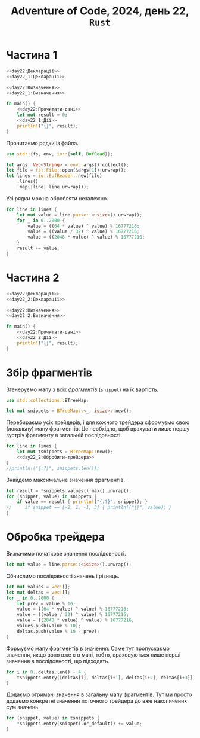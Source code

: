 #+title: Adventure of Code, 2024, день 22, =Rust=

* Частина 1

#+begin_src rust :noweb yes :mkdirp yes :tangle src/bin/day22_1.rs
  <<day22:Декларації>>
  <<day22_1:Декларації>>

  <<day22:Визначення>>
  <<day22_1:Визначення>>

  fn main() {
      <<day22:Прочитати-дані>>
      let mut result = 0;
      <<day22_1:Дії>>
      println!("{}", result);
  }
#+end_src

Прочитаємо рядки із файла.

#+begin_src rust :noweb-ref day22:Декларації
  use std::{fs, env, io::{self, BufRead}};
#+end_src

#+begin_src rust :noweb-ref day22:Прочитати-дані
  let args: Vec<String> = env::args().collect();
  let file = fs::File::open(&args[1]).unwrap();
  let lines = io::BufReader::new(file)
      .lines()
      .map(|line| line.unwrap());
#+end_src

Усі рядки можна обробляти незалежно.

#+begin_src rust :noweb yes :noweb-ref day22_1:Дії
  for line in lines {
      let mut value = line.parse::<usize>().unwrap();
      for _ in 0..2000 {
          value = ((64 * value) ^ value) % 16777216;
          value = ((value / 32) ^ value) % 16777216;
          value = ((2048 * value) ^ value) % 16777216;
      }
      result += value;
  }
#+end_src

* Частина 2

#+begin_src rust :noweb yes :mkdirp yes :tangle src/bin/day22_2.rs
  <<day22:Декларації>>
  <<day22_2:Декларації>>

  <<day22:Визначення>>
  <<day22_2:Визначення>>

  fn main() {
      <<day22:Прочитати-дані>>
      <<day22_2:Дії>>
      println!("{}", result);
  }
#+end_src

* Збір фрагментів

Згенеруємо мапу з всіх /фрагментів/ (=snippet=) на їх вартість.

#+begin_src rust :noweb-ref day22_2:Декларації
  use std::collections::BTreeMap;
#+end_src

#+begin_src rust :noweb yes :noweb-ref day22_2:Дії
  let mut snippets = BTreeMap::<_, isize>::new();
#+end_src

Перебираємо усіх трейдерів, і для кожного трейдера сформуємо свою (локальну) мапу фрагментів. Це
необхідно, щоб врахувати лише першу зустріч фрагменту в загальній послідовності.

#+begin_src rust :noweb yes :noweb-ref day22_2:Дії
  for line in lines {
      let mut tsnippets = BTreeMap::new();
      <<day22_2:Обробити-трейдера>>
  }
  //println!("{:?}", snippets.len());
#+end_src

Знайдемо максимальне значення фрагментів.

#+begin_src rust :noweb yes :noweb-ref day22_2:Дії
  let result = *snippets.values().max().unwrap();
  for (snippet, value) in snippets {
      if value == result { println!("{:?}", snippet); }
  //     if snippet == [-2, 1, -1, 3] { println!("{}", value); }
  }
#+end_src

* Обробка трейдера

Визначимо початкове значення послідовності.

#+begin_src rust :noweb yes :noweb-ref day22_2:Обробити-трейдера
  let mut value = line.parse::<isize>().unwrap();
#+end_src

Обчислимо послідовності значень і різниць.

#+begin_src rust :noweb yes :noweb-ref day22_2:Обробити-трейдера
  let mut values = vec![];
  let mut deltas = vec![];
  for _ in 0..2000 {
      let prev = value % 10;
      value = ((64 * value) ^ value) % 16777216;
      value = ((value / 32) ^ value) % 16777216;
      value = ((2048 * value) ^ value) % 16777216;
      values.push(value % 10);
      deltas.push(value % 10 - prev);
  }
#+end_src

Формуємо мапу фрагментів в значення. Саме тут пропускаємо значення, якщо воно вже є в мапі, тобто,
враховуються лише перші значення в послідовності, що підходять.

#+begin_src rust :noweb yes :noweb-ref day22_2:Обробити-трейдера
  for i in 0..deltas.len() - 4 {
      tsnippets.entry([deltas[i], deltas[i+1], deltas[i+2], deltas[i+3]]).or_insert(values[i+3]);
  }
#+end_src

Додаємо отримані значення в загальну мапу фрагментів. Тут ми просто додаємо конкретні значення поточного
трейдера до вже накопичених сум значень.

#+begin_src rust :noweb yes :noweb-ref day22_2:Обробити-трейдера
  for (snippet, value) in tsnippets {
      ,*snippets.entry(snippet).or_default() += value;
  }
#+end_src
